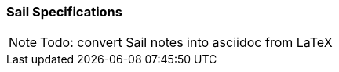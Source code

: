[[crypto_scalar_sail_specifications]]
=== Sail Specifications

NOTE: Todo: convert Sail notes into asciidoc from LaTeX
